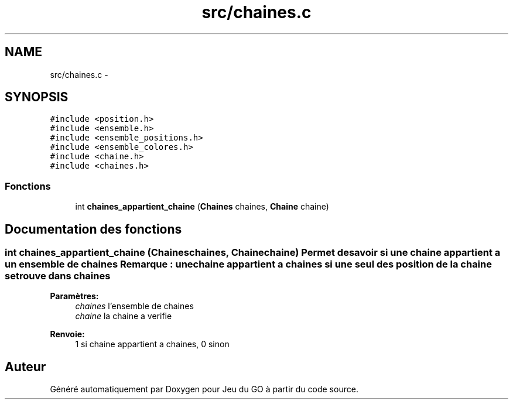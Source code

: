 .TH "src/chaines.c" 3 "Mercredi Février 19 2014" "Jeu du GO" \" -*- nroff -*-
.ad l
.nh
.SH NAME
src/chaines.c \- 
.SH SYNOPSIS
.br
.PP
\fC#include <position\&.h>\fP
.br
\fC#include <ensemble\&.h>\fP
.br
\fC#include <ensemble_positions\&.h>\fP
.br
\fC#include <ensemble_colores\&.h>\fP
.br
\fC#include <chaine\&.h>\fP
.br
\fC#include <chaines\&.h>\fP
.br

.SS "Fonctions"

.in +1c
.ti -1c
.RI "int \fBchaines_appartient_chaine\fP (\fBChaines\fP chaines, \fBChaine\fP chaine)"
.br
.in -1c
.SH "Documentation des fonctions"
.PP 
.SS "int \fBchaines_appartient_chaine\fP (\fBChaines\fPchaines, \fBChaine\fPchaine)"Permet de savoir si une chaine appartient a un ensemble de chaines Remarque : une chaine appartient a chaines si une seul des position de la chaine se trouve dans chaines 
.PP
\fBParamètres:\fP
.RS 4
\fIchaines\fP l'ensemble de chaines 
.br
\fIchaine\fP la chaine a verifie 
.RE
.PP
\fBRenvoie:\fP
.RS 4
1 si chaine appartient a chaines, 0 sinon 
.RE
.PP

.SH "Auteur"
.PP 
Généré automatiquement par Doxygen pour Jeu du GO à partir du code source\&.
